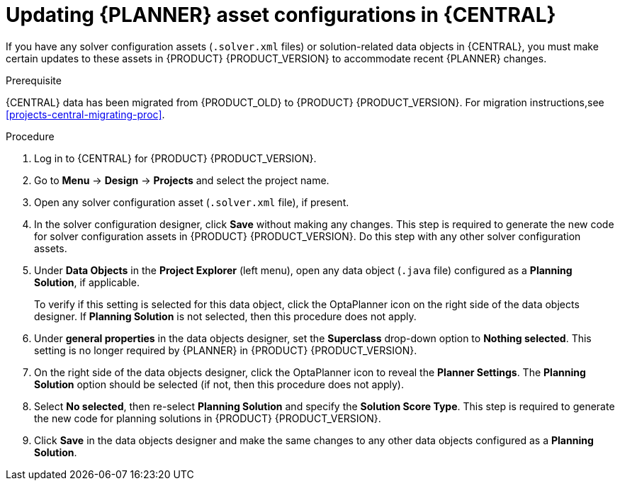 [id='migration-planner-config-proc_{context}']
= Updating {PLANNER} asset configurations in {CENTRAL}

If you have any solver configuration assets (`.solver.xml` files) or solution-related data objects in {CENTRAL}, you must make certain updates to these assets in {PRODUCT} {PRODUCT_VERSION} to accommodate recent {PLANNER} changes.


.Prerequisite
{CENTRAL} data has been migrated from {PRODUCT_OLD} to {PRODUCT} {PRODUCT_VERSION}. For migration instructions,see xref:projects-central-migrating-proc[].

.Procedure
. Log in to {CENTRAL} for {PRODUCT} {PRODUCT_VERSION}.
. Go to *Menu* -> *Design* -> *Projects* and select the project name.
. Open any solver configuration asset (`.solver.xml` file), if present.
. In the solver configuration designer, click *Save* without making any changes. This step is required to generate the new code for solver configuration assets in {PRODUCT} {PRODUCT_VERSION}. Do this step with any other solver configuration assets.
. Under *Data Objects* in the *Project Explorer* (left menu), open any data object (`.java` file) configured as a *Planning Solution*, if applicable.
+
To verify if this setting is selected for this data object, click the OptaPlanner icon on the right side of the data objects designer. If *Planning Solution* is not selected, then this procedure does not apply.
. Under *general properties* in the data objects designer, set the *Superclass* drop-down option to *Nothing selected*. This setting is no longer required by {PLANNER} in {PRODUCT} {PRODUCT_VERSION}.
. On the right side of the data objects designer, click the OptaPlanner icon to reveal the *Planner Settings*. The *Planning Solution* option should be selected (if not, then this procedure does not apply).
. Select *No selected*, then re-select *Planning Solution* and specify the *Solution Score Type*. This step is required to generate the new code for planning solutions in {PRODUCT} {PRODUCT_VERSION}.
. Click *Save* in the data objects designer and make the same changes to any other data objects configured as a *Planning Solution*.
